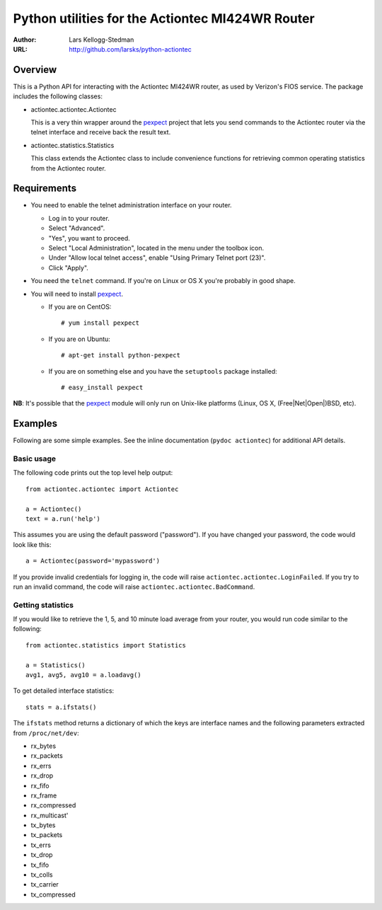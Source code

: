 =================================================
Python utilities for the Actiontec MI424WR Router
=================================================

:Author: Lars Kellogg-Stedman
:URL: http://github.com/larsks/python-actiontec

Overview
========

This is a Python API for interacting with the Actiontec MI424WR
router, as used by Verizon's FIOS service.  The package includes the
following classes:

- actiontec.actiontec.Actiontec

  This is a very thin wrapper around the pexpect_ project that lets
  you send commands to the Actiontec router via the telnet interface
  and receive back the result text.

- actiontec.statistics.Statistics

  This class extends the Actiontec class to include convenience
  functions for retrieving common operating statistics from the
  Actiontec router.

Requirements
============

- You need to enable the telnet administration interface on your
  router.

  - Log in to your router.

  - Select "Advanced".

  - "Yes", you want to proceed.

  - Select "Local Administration", located in the menu under the
    toolbox icon.

  - Under "Allow local telnet access", enable "Using Primary Telnet
    port (23)".

  - Click "Apply".

- You need the ``telnet`` command.  If you're on Linux or OS X you're
  probably in good shape.

- You will need to install pexpect_.

  - If you are on CentOS::

    # yum install pexpect

  - If you are on Ubuntu::

    # apt-get install python-pexpect

  - If you are on something else and you have the ``setuptools`` package
    installed::

    # easy_install pexpect

**NB**: It's possible that the pexpect_ module will only run on
Unix-like platforms (Linux, OS X, (Free|Net|Open|)BSD, etc).

Examples
========

Following are some simple examples.  See the inline documentation
(``pydoc actiontec``) for additional API details.

Basic usage
-----------

The following code prints out the top level help output::

  from actiontec.actiontec import Actiontec

  a = Actiontec()
  text = a.run('help')

This assumes you are using the default password ("password").  If you
have changed your password, the code would look like this::

  a = Actiontec(password='mypassword')

If you provide invalid credentials for logging in, the code will raise
``actiontec.actiontec.LoginFailed``.  If you try to run an invalid
command, the code will raise ``actiontec.actiontec.BadCommand``.

Getting statistics
------------------

If you would like to retrieve the 1, 5, and 10 minute load average
from your router, you would run code similar to the following::

  from actiontec.statistics import Statistics

  a = Statistics()
  avg1, avg5, avg10 = a.loadavg()

To get detailed interface statistics::

  stats = a.ifstats()

The ``ifstats`` method returns a dictionary of which the keys are
interface names and the following parameters extracted from
``/proc/net/dev``:

- rx_bytes
- rx_packets
- rx_errs
- rx_drop
- rx_fifo
- rx_frame
- rx_compressed
- rx_multicast'
- tx_bytes
- tx_packets
- tx_errs
- tx_drop
- tx_fifo
- tx_colls
- tx_carrier
- tx_compressed

.. _pexpect: http://pexpect.sourceforge.net/pexpect.html


